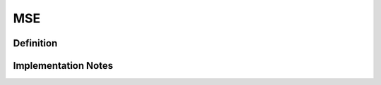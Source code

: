 ===================
MSE
===================

Definition
----------

Implementation Notes
--------------------